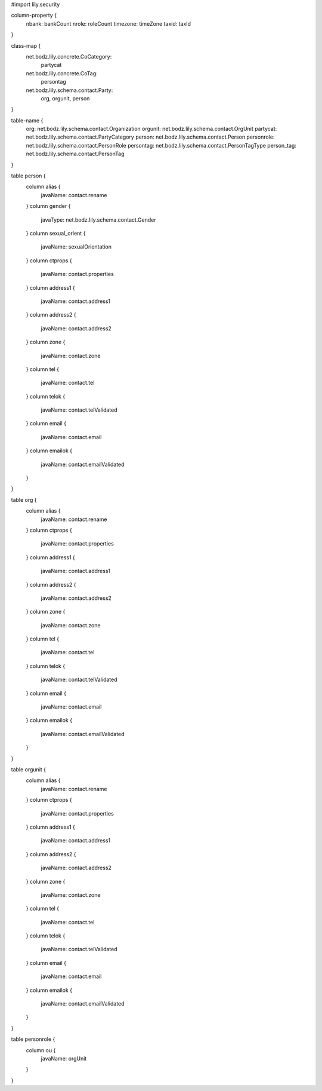 #\import lily.security

column-property {
    nbank:              bankCount
    nrole:              roleCount
    timezone:           timeZone
    taxid:              taxId
}

class-map {
    net.bodz.lily.concrete.CoCategory: \
        partycat
    net.bodz.lily.concrete.CoTag: \
        persontag
    net.bodz.lily.schema.contact.Party: \
        org, \
        orgunit, \
        person
}

table-name {
    org:                net.bodz.lily.schema.contact.Organization
    orgunit:            net.bodz.lily.schema.contact.OrgUnit
    partycat:           net.bodz.lily.schema.contact.PartyCategory
    person:             net.bodz.lily.schema.contact.Person
    personrole:         net.bodz.lily.schema.contact.PersonRole
    persontag:          net.bodz.lily.schema.contact.PersonTagType
    person_tag:         net.bodz.lily.schema.contact.PersonTag
}

table person {
    column alias {
        javaName: contact.rename
    }
    column gender {
        javaType: net.bodz.lily.schema.contact.Gender
    }
    column sexual_orient {
        javaName: sexualOrientation
    }
    column ctprops {
        javaName: contact.properties
    }
    column address1  {
        javaName: contact.address1
    }
    column address2  {
        javaName: contact.address2
    }
    column zone {
        javaName: contact.zone
    }
    column tel {
        javaName: contact.tel
    }
    column telok {
        javaName: contact.telValidated
    }
    column email {
        javaName: contact.email
    }
    column emailok {
        javaName: contact.emailValidated
    }
}

table org {
    column alias {
        javaName: contact.rename
    }
    column ctprops {
        javaName: contact.properties
    }
    column address1  {
        javaName: contact.address1
    }
    column address2  {
        javaName: contact.address2
    }
    column zone {
        javaName: contact.zone
    }
    column tel {
        javaName: contact.tel
    }
    column telok {
        javaName: contact.telValidated
    }
    column email {
        javaName: contact.email
    }
    column emailok {
        javaName: contact.emailValidated
    }
}

table orgunit {
    column alias {
        javaName: contact.rename
    }
    column ctprops {
        javaName: contact.properties
    }
    column address1  {
        javaName: contact.address1
    }
    column address2  {
        javaName: contact.address2
    }
    column zone {
        javaName: contact.zone
    }
    column tel {
        javaName: contact.tel
    }
    column telok {
        javaName: contact.telValidated
    }
    column email {
        javaName: contact.email
    }
    column emailok {
        javaName: contact.emailValidated
    }
}

table personrole {
    column ou {
        javaName: orgUnit
    }
}
